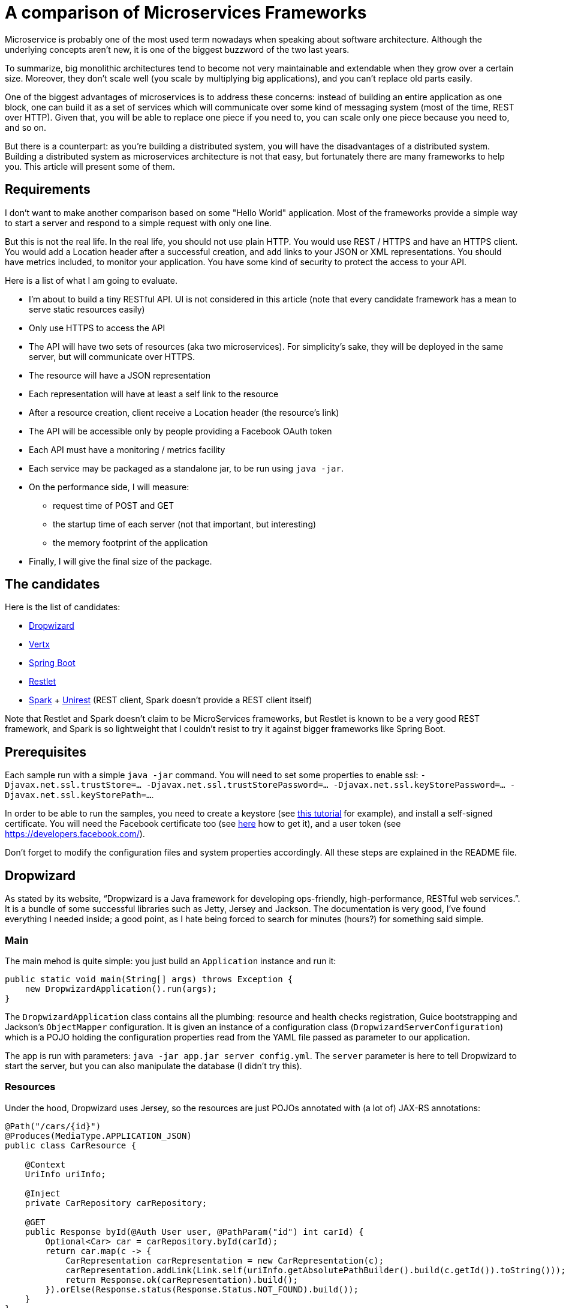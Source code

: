 = A comparison of Microservices Frameworks
:hp-tags: Tech, Microservices, REST

Microservice is probably one of the most used term nowadays when speaking about software architecture. Although the underlying concepts aren't new, it is one of the biggest buzzword of the two last years.

To summarize, big monolithic architectures tend to become not very maintainable and extendable when they grow over a certain size. Moreover, they don't scale well (you scale by multiplying big applications), and you can't replace old parts easily.

One of the biggest advantages of microservices is to address these concerns: instead of building an entire application as one block, one can build it as a set of services which will communicate over some kind of messaging system (most of the time, REST over HTTP). Given that, you will be able to replace one piece if you need to, you can scale only one piece because you need to, and so on.

But there is a counterpart: as you're building a distributed system, you will have the disadvantages of a distributed system. Building a distributed system as microservices architecture is not that easy, but fortunately there are many frameworks to help you. This article will present some of them.


== Requirements

I don't want to make another comparison based on some "Hello World" application. Most of the frameworks provide a simple way to start a server and respond to a simple request with only one line.

But this is not the real life. In the real life, you should not use plain HTTP. You would use REST / HTTPS and have an HTTPS client. You would add a Location header after a successful creation, and add links to your JSON or XML representations. You should have metrics included, to monitor your application. You have some kind of security to protect the access to your API.

Here is a list of what I am going to evaluate.

* I'm about to build a tiny RESTful API. UI is not considered in this article (note that every candidate framework has a mean to serve static resources easily)
* Only use HTTPS to access the API
* The API will have two sets of resources (aka two microservices). For simplicity's sake, they will be deployed in the same server, but will communicate over HTTPS.
* The resource will have a JSON representation
* Each representation will have at least a self link to the resource
* After a resource creation, client receive a Location header (the resource's link)
* The API will be accessible only by people providing a Facebook OAuth token
* Each API must have a monitoring / metrics facility
* Each service may be packaged as a standalone jar, to be run using `java -jar`.
* On the performance side, I will measure:
** request time of POST and GET
** the startup time of each server (not that important, but interesting)
** the memory footprint of the application
* Finally, I will give the final size of the package.

== The candidates

Here is the list of candidates:

* http://www.dropwizard.io/[Dropwizard]
* http://vertx.io/[Vertx]
* http://projects.spring.io/spring-boot/[Spring Boot]
* http://restlet.com/projects/restlet-framework/[Restlet]
* http://sparkjava.com/[Spark] + http://unirest.io/java.html[Unirest] (REST client, Spark doesn't provide a REST client itself)

Note that Restlet and Spark doesn't claim to be MicroServices frameworks, but Restlet is known to be a very good REST framework, and Spark is so lightweight that I couldn't resist to try it against bigger frameworks like Spring Boot.

== Prerequisites

Each sample run with a simple `java -jar` command. You will need to set some properties to enable ssl: `-Djavax.net.ssl.trustStore=... -Djavax.net.ssl.trustStorePassword=... -Djavax.net.ssl.keyStorePassword=... -Djavax.net.ssl.keyStorePath=...`.

In order to be able to run the samples, you need to create a keystore (see http://www.javacodegeeks.com/2014/07/java-keystore-tutorial.html[this tutorial] for example), and install a self-signed certificate. You will need the Facebook certificate too (see http://serverfault.com/questions/139728/how-to-download-the-ssl-certificate-from-a-website[here] how to get it), and a user token (see https://developers.facebook.com/).

Don't forget to modify the configuration files and system properties accordingly. All these steps are explained in the README file.

== Dropwizard

As stated by its website, "`Dropwizard is a Java framework for developing ops-friendly, high-performance, RESTful web services.`". It is a bundle of some successful libraries such as Jetty, Jersey and Jackson. The documentation is very good, I've found everything I needed inside; a good point, as I hate being forced to search for minutes (hours?) for something said simple.

=== Main

The main mehod is quite simple: you just build an `Application` instance and run it:
[source,java]
----
public static void main(String[] args) throws Exception {
    new DropwizardApplication().run(args);
}
----

The `DropwizardApplication` class contains all the plumbing: resource and health checks registration, Guice bootstrapping and Jackson's `ObjectMapper` configuration. It is given an instance of a configuration class (`DropwizardServerConfiguration`) which is a POJO holding the configuration properties read from the YAML file passed as parameter to our application. 

The app is run with parameters: `java -jar app.jar server config.yml`. The `server` parameter is here to tell Dropwizard to start the server, but you can also manipulate the database (I didn't try this).

=== Resources

Under the hood, Dropwizard uses Jersey, so the resources are just POJOs annotated with (a lot of) JAX-RS annotations:

[source,java]
----
@Path("/cars/{id}")
@Produces(MediaType.APPLICATION_JSON)
public class CarResource {

    @Context
    UriInfo uriInfo;

    @Inject
    private CarRepository carRepository;

    @GET
    public Response byId(@Auth User user, @PathParam("id") int carId) {
        Optional<Car> car = carRepository.byId(carId);
        return car.map(c -> {
            CarRepresentation carRepresentation = new CarRepresentation(c);
            carRepresentation.addLink(Link.self(uriInfo.getAbsolutePathBuilder().build(c.getId()).toString()));
            return Response.ok(carRepresentation).build();
        }).orElse(Response.status(Response.Status.NOT_FOUND).build());
    }
}
----

All the underlying HTTP handling is done by the framework, you have no mandatory access to request and response objects. In this case, the return is a `Response` but I could simply have returned the object; however, in that case the return code would not be the right one (201), so to have full control over it, I prefer that solution. Moreover, the 404 (Status.NOT_FOUND) is set on the response; I could throw an exception instead, and write a mapper to make an adequate response, but it's overkill (and I hate so-called "Business Exceptions").

Note that injection is performed by Guice. It seems that there is a CDI container provided with Jersey (hk2), but I didn't managed to make it work. Linking is handmade, and quite easy with the `UriInfo` object. 

Dropwizard uses Jackson to serialize / deserialize the object returned to JSON, so you have nothing special to do... but you have to configure the `ObjectMapper` to disable errors on unknown properties (see http://martinfowler.com/bliki/TolerantReader.html[Tolerant Reader]).

=== HTTPS

HTTPS is configured in the YAML configuration file; the framework ignores the standard Java properties. The documentation explains exactly how to set it up, and there is no surprise here.

=== REST client

The REST client is built by Guice, as a singleton; it is not managed as documented, I didn't managed to make it work this way. Otherwise, nothing special about the client, the API is fluent and simple:

[source,java]
----
@Override
public List<Car> getAllCars(String auth) {
    WebTarget target = client.target("https://localhost:8443/app/cars");
    Invocation invocation = target.request(MediaType.APPLICATION_JSON)
            .header("Authorization", "Bearer " + auth)
            .build(HttpMethod.GET);
    Car[] cars = invocation.invoke(Car[].class);
    return asList(cars);
}
----

The `Client`, this time, uses the standard properties.

=== Security

The authentication requires two things: first, implement the `Authenticator` interface. Note that he single method `authenticate` returns an `Optional<User>`, but not a Java 8's `Optional`, the Guava's one! What a pity... Nevermind. Second, you need to register the authenticator against Jersey:

[source,java]
----
environment.jersey().register(AuthFactory.binder(
                new OAuthFactory<>(guiceBundle.getInjector().getInstance(FacebookTokenAuthenticator.class),
                        getName() + "-Realm",
                        User.class)));
----

So far so good, it works as expected.

=== Monitoring

Dropwizard has a built-in monitoring system. You can register healthchecks to ensure that the app is up, and each resource can be metered simply using annotations. You can also add custom metrics, using the metrics registry obtained from the `Environment`.

=== Conclusion

While a bit verbose due to all the plumbing involved in the setup, Dropwizard is a nice framework. It provides all the functions needed to build a MicroServices-based application. However, to build tiny services, the amount of plumbing required can be too high compared to the business code; I would not recommend to use it in that case. Otherwise, you cannot go wrong!


== Vertx

"`Vertx is a tool-kit for building reactive applications on the JVM.`". You can develop with it in Java of course, but also many languages running on the JVM (Javascript, Scala, Ruby, Python, Clojure).

It also provides an actors-like system, the "verticles", which allow deployment of independent, concurrent, and potentially written in different language, services communicating over an event bus. As stated by the documentation, you are not forced to use this model (I didn't in this case, however I will give it a try!).

=== Main

The framework abstracts low level handling of HTTP, but you need to create the server by hand:

[source,java]
----
Vertx vertx = Vertx.create();
HttpServer server = vertx.createHttpServer(serverOptions);
----

Maybe you noticed the serverOptions parameter (sure you did!). This is the definition:

[source, java]
----
HttpServerOptions serverOptions = new HttpServerOptions()
                .setSsl(true)
                .setKeyStoreOptions(new JksOptions()
                        .setPath(System.getProperty("javax.net.ssl.keyStorePath"))
                        .setPassword(System.getProperty("javax.net.ssl.keyStorePassword")))
                .setPort(8090);
----

This object allows to set the port and SSL properties. It doesn't automatically get the standard properties, so you have to do it yourself. Not really a problem.

The main method creates the HTTP client, set the authentication system and binds "resources" to routes.

=== Resources

There is no resource class in Vertx. You just give handlers to routes:

[source, java]
----
CarResource carResource = new CarResource(carRepository);
router.get("/cars/:id").produces("application/json").handler(carResource::byId);
----

`CarResource` is simply a POJO having a method named `byId` with a `RoutingContext` as parameter:

[source, java]
----
public void byId(RoutingContext routingContext) {
    HttpServerResponse response = routingContext.response();
    String idParam = routingContext.request().getParam("id");
    if (idParam == null) {
        response.setStatusCode(400).end();
    } else {
        Optional<Car> car = carRepository.byId(Integer.parseInt(idParam));
        if (car.isPresent()) {
            CarRepresentation carRepresentation = new CarRepresentation(car.get());
            carRepresentation.addLink(self(routingContext.request().absoluteURI()));
            response.putHeader("content-type", "application/json")
                    .end(Json.encode(carRepresentation));
        } else {
            response.setStatusCode(404).end();
        }
    }
}
----

As you can see, you have a total control on the response, and no choice about that. No problem, you know what you do, exactly. The JSON encoding is done by Jackson again, and you still have to disable the "fail on unknown property" feature.

Oh, by the way, this will not work without a subtle configuration on the route:

[source,java]
----
router.route("/cars*").handler(BodyHandler.create());
----

By default, Vertx ignores the body, so you have to explicitly say "I want to read it". Otherwise, you don't get the body content.

Note that this time, there is no dependency injection, all is done manually. Not a big deal.

=== HTTPS

=== REST Client

=== Security

=== Monitoring

=== Conclusion

TODO...
Its style is really puzzling at first sight for people like me that are not used to asynchronous programming. But once you get the thing, it's probably one of the best tools I ever used.

== Spring Boot

=== Main

=== Resources

=== HTTPS

=== REST Client

=== Security

=== Monitoring

=== Conclusion

== Restlet

=== Main

=== Resources

=== HTTPS

=== REST Client

=== Security

=== Monitoring

=== Conclusion

== SparkJava

=== Main

=== Resources

=== HTTPS

=== REST Client

=== Security

=== Monitoring

=== Conclusion


...

////
Toute remarque et aide à l'amélioration est bienvenue :)
////

== A conclusion
It's been a long journey. The study is not as complete as I first wanted, but I guess it's a good start.


NOTE: TODO blah blah...

All the code is available on github (give link). You are free and encouraged to fork, play with the code and give feedback.